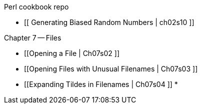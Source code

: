 Perl cookbook repo

* [[  Generating Biased Random Numbers | ch02s10 ]]

Chapter 7 -- Files

* [[Opening a File | Ch07s02 ]]
* [[Opening Files with Unusual Filenames | Ch07s03 ]]
* [[Expanding Tildes in Filenames | Ch07s04 ]]
*

